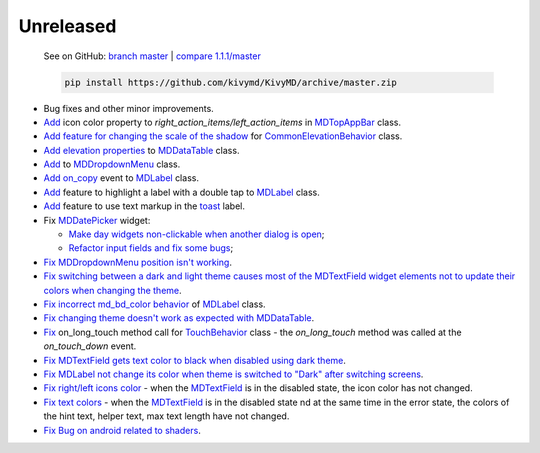 Unreleased
----------

    See on GitHub: `branch master <https://github.com/kivymd/KivyMD/tree/master>`_ | `compare 1.1.1/master <https://github.com/kivymd/KivyMD/compare/1.1.1...master>`_

    .. code-block:: bash

       pip install https://github.com/kivymd/KivyMD/archive/master.zip

* Bug fixes and other minor improvements.
* `Add <https://github.com/kivymd/KivyMD/pull/1392>`_ icon color property to `right_action_items/left_action_items` in `MDTopAppBar <https://kivymd.readthedocs.io/en/latest/components/toolbar/>`_ class.
* `Add feature for changing the scale of the shadow <https://github.com/kivymd/KivyMD/commit/5b14aea97ca67efbab9bd814ed0a7cc7bcb57863>`_ for `CommonElevationBehavior <https://kivymd.readthedocs.io/en/latest/behaviors/elevation/#kivymd.uix.behaviors.elevation.CommonElevationBehavior>`_ class.
* `Add <https://github.com/kivymd/KivyMD/commit/86d206f4e5122d3af6968a00a8cc2144b2697955>`_ `elevation properties <https://kivymd.readthedocs.io/en/latest/components/datatables/#kivymd.uix.datatables.datatables.MDDataTable.shadow_radius>`_ to `MDDataTable <https://kivymd.readthedocs.io/en/latest/components/datatables/#api-kivymd-uix-datatables-datatables>`_ class.
* `Add <https://kivymd.readthedocs.io/en/latest/components/menu/#kivymd.uix.menu.menu.MDDropdownMenu.shadow_radius>`_ to `MDDropdownMenu <https://kivymd.readthedocs.io/en/latest/components/menu/#api-kivymd-uix-menu-menu>`_ class.
* `Add <https://github.com/kivymd/KivyMD/pull/1394>`_ `on_copy <https://kivymd.readthedocs.io/en/latest/components/label/#kivymd.uix.label.label.MDLabel.on_copy>`_ event to `MDLabel <https://kivymd.readthedocs.io/en/latest/components/label/#api-kivymd-uix-label-label>`_ class.
* `Add <https://github.com/kivymd/KivyMD/commit/6c4484326f8d38aa288bba890c2b4b868909ab6e>`_ feature to highlight a label with a double tap to `MDLabel <https://kivymd.readthedocs.io/en/latest/components/label/#kivymd.uix.label.label.MDLabel>`_ class.
* `Add <https://github.com/kivymd/KivyMD/commit/fbb01d8e54cb9534b2d661be5a64bb8f119d887a>`_ feature to use text markup in the `toast <https://kivymd.readthedocs.io/en/latest/api/kivymd/toast/kivytoast/kivytoast/>`_ label.
* Fix `MDDatePicker <https://kivymd.readthedocs.io/en/latest/components/datepicker/>`_ widget:

  - `Make day widgets non-clickable when another dialog is open <https://github.com/kivymd/KivyMD/pull/1391>`_;
  - `Refactor input fields and fix some bugs <https://github.com/kivymd/KivyMD/pull/1390>`_;
* `Fix <https://github.com/kivymd/KivyMD/commit/e9ec26283fd6ddf5f436168f918797de16f46c79>`_ `MDDropdownMenu position isn't working <https://github.com/kivymd/KivyMD/issues/1333>`_.
* `Fix <https://github.com/kivymd/KivyMD/commit/905611d6c5d8553c4ca6bd5ee1c4d2d7ee726c8d>`_ `switching between a dark and light theme causes most of the MDTextField widget elements not to update their colors when changing the theme <https://github.com/kivymd/KivyMD/pull/740#issuecomment-1287252715>`_.
* `Fix <https://github.com/kivymd/KivyMD/commit/2af018b00ca6897b42ca01bbed687dab62efd7fd>`_ `incorrect md_bd_color behavior <https://github.com/kivymd/KivyMD/issues/1396>`_ of `MDLabel <https://kivymd.readthedocs.io/en/latest/components/label/#mdlabel>`_ class.
* `Fix <https://github.com/kivymd/KivyMD/commit/b4eef1a52a24e540b8a2863fbd9f43c45291cbbe>`_ `changing theme doesn't work as expected with MDDataTable <https://github.com/kivymd/KivyMD/issues/1399>`_.
* `Fix <https://github.com/kivymd/KivyMD/commit/90d7e1b992ea9e4d07abe9f11917141a5980711b>`_ on_long_touch method call for `TouchBehavior <https://kivymd.readthedocs.io/en/latest/behaviors/touch/#api-kivymd-uix-behaviors-touch-behavior>`_ class - the `on_long_touch` method was called at the `on_touch_down` event.
* `Fix <https://github.com/kivymd/KivyMD/commit/941f52e94c5793eb1c1d02f2c9f6ba284860853b>`_ `MDTextField gets text color to black when disabled using dark theme <https://github.com/kivymd/KivyMD/issues/1410>`_.
* `Fix <https://github.com/kivymd/KivyMD/commit/9f428d88c333f4922fd4d29edd25feb94d589fd5>`_ `MDLabel not change its color when theme is switched to "Dark" after switching screens <https://github.com/kivymd/KivyMD/issues/1403>`_.
* `Fix right/left icons color <https://github.com/kivymd/KivyMD/commit/04d3ef99ac0c5f0e33d44da02a4bc7e539a38e86>`_ - when the `MDTextField <https://kivymd.readthedocs.io/en/latest/components/textfield/>`_ is in the disabled state, the icon color has not changed.
* `Fix text colors <https://github.com/kivymd/KivyMD/commit/fd444ed2adecaa4bfe5cea1aeebeb9b4c09efcb3>`_ - when the `MDTextField <https://kivymd.readthedocs.io/en/latest/components/textfield/>`_ is in the disabled state nd at the same time in the error state, the colors of the hint text, helper text, max text length have not changed.
* `Fix <https://github.com/kivymd/KivyMD/commit/0aba528c44f5419a04b6f3e5144ac3d7a86e2b61>`_ `Bug on android related to shaders <https://github.com/kivymd/KivyMD/issues/1352>`_.
